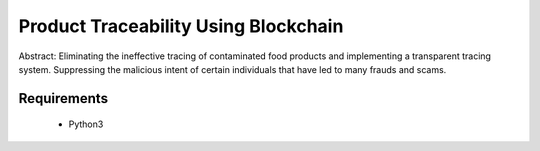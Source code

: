 =====================================
Product Traceability Using Blockchain
=====================================

Abstract: Eliminating the ineffective tracing of contaminated food products and implementing a transparent tracing system. Suppressing the malicious intent of certain individuals that have led to many frauds and scams.

############
Requirements
############
 - Python3
